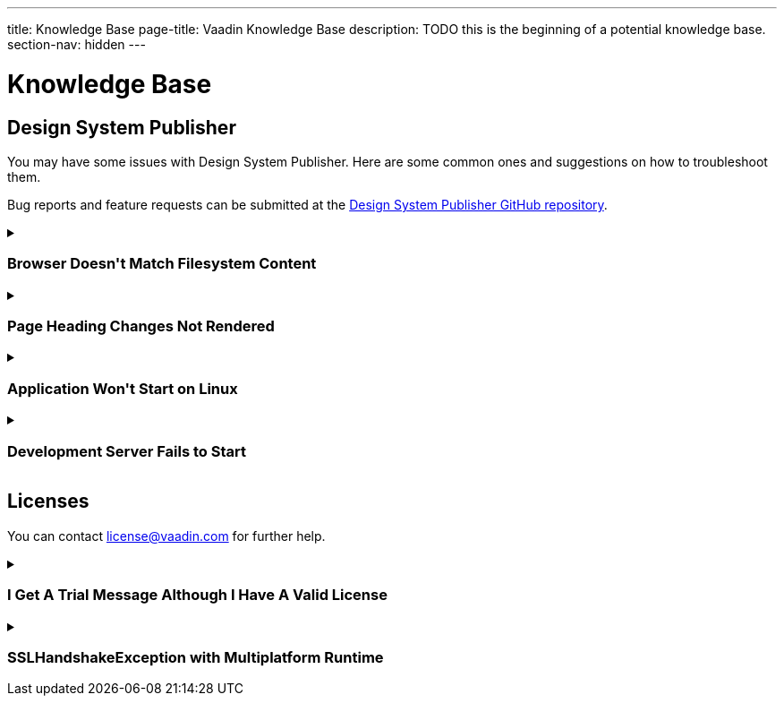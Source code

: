 ---
title: Knowledge Base
page-title: Vaadin Knowledge Base
description: TODO this is the beginning of a potential knowledge base.
section-nav: hidden
---

= Knowledge Base

// Questions are presented in the first person format
pass:[<!-- vale Vaadin.FirstPerson = NO -->]

== Design System Publisher

You may have some issues with Design System Publisher. Here are some common ones and suggestions on how to troubleshoot them.

// tag::dsp[]

Bug reports and feature requests can be submitted at the https://github.com/vaadin/design-system-publisher/issues[Design System Publisher GitHub repository].

[[dsp-cache]]
.+++<h3>Browser Doesn't Match Filesystem Content</h3>+++
[%collapsible]
====
To speed up the start process, the Design System Publisher caches some resources, internally. Sometimes, caches tend to get out of sync and need cleaning. Run the following command to flush the internal caches and restart the development server to see if it fixes the issue:

[source,terminal]
----
npm run dspublisher:clean
----

The issue may also concern the browser's cache. In case the above doesn't help, try cleaning the browser's cache, as well.
====

[[dsp-page-heading]]
.+++<h3>Page Heading Changes Not Rendered</h3>+++
[%collapsible]
====

There's one caveat about the page headings. On a regular page, if you change the main heading in the AsciiDoc (i.e., `= Page Heading`), you'll see the heading update as expected. But if you use `layout: tabbed-page` in the page front matter, the tabbed page heading is actually retrieved from the front matter's title field. Therefore, you may want to change that instead.
====

[[dsp-linux-dependencies]]
.+++<h3>Application Won't Start on Linux</h3>+++
[%collapsible]
====

When the application won't start on Linux, make sure that the necessary dependencies are installed by running the following at the command-line:

[source,terminal]
----
sudo apt install build-essential autoconf automake libtool pkg-config libpng-dev nasm zlib1g-dev
----
====

[[dsp-startup-failure]]
.+++<h3>Development Server Fails to Start</h3>+++
[%collapsible]
====

The `npm run dspublisher:start` script, which starts up the development server, has certain expectations about your development environment. The development server may fail to start for one of the following reasons:

[discrete]
==== npm Ignoring Scripts

If you configure `npm` with `ignore-scripts=true`, the startup fails. An example error message for this is the following:

----
Error in "/Users/[username]/.npm/_npx/c089b35bd0e8ac07/node_modules/@vaadin/dspublish
er/node_modules/gatsby-transformer-sharp/gatsby-node.js":
Something went wrong installing the "sharp" module

Cannot find module '../build/Release/sharp-darwin-arm64v8.node'
----

Remove the `ignore-scripts` configuration and delete the `/.npm/_npx` from the home directory to fix the issue.

[discrete]
==== Missing Xcode Command Line Tools

On macOS, you need https://www.freecodecamp.org/news/install-xcode-command-line-tools/[install the `Xcode` Command Line Tools]. Otherwise you might receive the following type of error during start up:

----
dsp@[version]:start ████████████████████ Initializing
npx,concurrently,--kill-others,--raw,"npx @vaadin/dspublisher@[version] --develop","mvn -C" failed with code 1
----

[discrete]
==== Gatsby on Windows

Design System Publisher is based on Gatsby, which has known issues on Windows. If you're using Windows, see https://www.gatsbyjs.com/docs/how-to/local-development/gatsby-on-windows/[Gatsby on Windows] for more information.

It's recommended to use Linux or macOS as your development platform. On Windows, you can use https://learn.microsoft.com/en-us/windows/wsl/install[Windows Subsystem for Linux (WSL)] to run Design System Publisher.

====

// end::dsp[]



== Licenses

// tag::licenses[]

You can contact link:mailto:license@vaadin.com[license@vaadin.com] for further help.

[[license-trial-message]]
.+++<h3>I Get A Trial Message Although I Have A Valid License</h3>+++
[%collapsible]
====
Verify that you have a valid license by going to https://vaadin.com/pro/validate-license.
If not, either your company's license administrator hasn't yet assigned a seat for you, or the license is no longer valid.
====

[[license-ssl-mpr]]
.+++<h3>SSLHandshakeException with Multiplatform Runtime</h3>+++
[%collapsible]
====
This is a known error in `SSLHandshakeException` reported by users of WebSphere Liberty and WildFly in Docker.
See the following discussion for more details: https://vaadin.com/forum/t/running-mpr-project-on-websphere-liberty-fails-with-suncertpathbuilderexcep/160675.
====

// end::licenses[]
